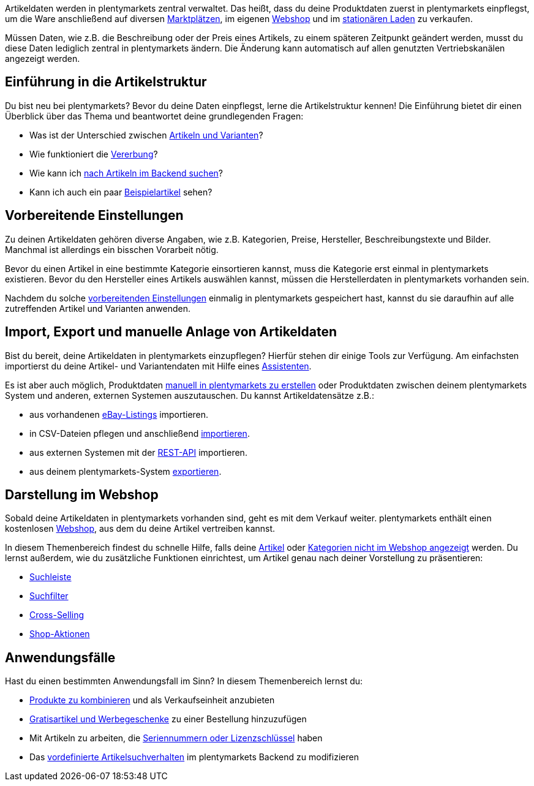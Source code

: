 ////
zuletzt bearbeitet 30.12.2020
////

Artikeldaten werden in plentymarkets zentral verwaltet.
Das heißt, dass du deine Produktdaten zuerst in plentymarkets einpflegst, um die Ware anschließend auf diversen <<maerkte#, Marktplätzen>>, im eigenen <<webshop#, Webshop>> und im <<pos#, stationären Laden>> zu verkaufen.

Müssen Daten, wie z.B. die Beschreibung oder der Preis eines Artikels, zu einem späteren Zeitpunkt geändert werden, musst du diese Daten lediglich zentral in plentymarkets ändern.
Die Änderung kann automatisch auf allen genutzten Vertriebskanälen angezeigt werden.

[#100]
== Einführung in die Artikelstruktur

Du bist neu bei plentymarkets? Bevor du deine Daten einpflegst, lerne die Artikelstruktur kennen! Die Einführung bietet dir einen Überblick über das Thema und beantwortet deine grundlegenden Fragen:

* Was ist der Unterschied zwischen <<artikel/einleitung/struktur#, Artikeln und Varianten>>?
* Wie funktioniert die <<artikel/einleitung/vererbung#, Vererbung>>?
* Wie kann ich <<artikel/einleitung/suche#100, nach Artikeln im Backend suchen>>?
* Kann ich auch ein paar <<artikel/einleitung/suche#900, Beispielartikel>> sehen?

[#200]
== Vorbereitende Einstellungen

//tag::vorbereitung[]
Zu deinen Artikeldaten gehören diverse Angaben, wie z.B. Kategorien, Preise, Hersteller, Beschreibungstexte und Bilder.
Manchmal ist allerdings ein bisschen Vorarbeit nötig.

Bevor du einen Artikel in eine bestimmte Kategorie einsortieren kannst, muss die Kategorie erst einmal in plentymarkets existieren.
Bevor du den Hersteller eines Artikels auswählen kannst, müssen die Herstellerdaten in plentymarkets vorhanden sein.
//end::vorbereitung[]

Nachdem du solche <<artikel/einstellungen#, vorbereitenden Einstellungen>> einmalig in plentymarkets gespeichert hast, kannst du sie daraufhin auf alle zutreffenden Artikel und Varianten anwenden.

[#300]
== Import, Export und manuelle Anlage von Artikeldaten

//tag::import-export-anlage[]
////
Link <<Assistenten>> ändern sobald neue Seiten-Struktur steht. Prüfe auf dieser Seite und Basis-Seite, dass die Assistenten richtig benannt wurden.
////
Bist du bereit, deine Artikeldaten in plentymarkets einzupflegen? Hierfür stehen dir einige Tools zur Verfügung. Am einfachsten importierst du deine Artikel- und Variantendaten mit Hilfe eines <<willkommen/assistenten#, Assistenten>>.

Es ist aber auch möglich, Produktdaten <<artikel/import-export-anlage/anlage/neue-artikel#, manuell in plentymarkets zu erstellen>> oder Produktdaten zwischen deinem plentymarkets System und anderen, externen Systemen auszutauschen. Du kannst Artikeldatensätze z.B.:

* aus vorhandenen <<maerkte/ebay/ebay-einrichten#11000, eBay-Listings>> importieren.
* in CSV-Dateien pflegen und anschließend <<artikel/import-export-anlage/import#, importieren>>.
* aus externen Systemen mit der <<daten/rest-api#, REST-API>> importieren.
* aus deinem plentymarkets-System <<artikel/import-export-anlage/export#, exportieren>>.
//end::import-export-anlage[]

[#400]
== Darstellung im Webshop

//tag::darstellung-webshop[]
Sobald deine Artikeldaten in plentymarkets vorhanden sind, geht es mit dem Verkauf weiter.
plentymarkets enthält einen kostenlosen <<webshop#, Webshop>>, aus dem du deine Artikel vertreiben kannst.

In diesem Themenbereich findest du schnelle Hilfe, falls deine <<artikel/webshop/checkliste-artikel-anzeige#, Artikel>> oder <<artikel/webshop/checkliste-kategorien-anzeige#, Kategorien nicht im Webshop angezeigt>> werden.
Du lernst außerdem, wie du zusätzliche Funktionen einrichtest, um Artikel genau nach deiner Vorstellung zu präsentieren:

* <<artikel/webshop/suchleiste#, Suchleiste>>
* <<artikel/frontend-artikelsuche-verwalten#, Suchfilter>>
* <<artikel/webshop/cross-selling#, Cross-Selling>>
* <<artikel/webshop/shop-aktionen#, Shop-Aktionen>>
//end::darstellung-webshop[]

[#500]
== Anwendungsfälle

//tag::anwendungsfaelle[]
Hast du einen bestimmten Anwendungsfall im Sinn?
In diesem Themenbereich lernst du:

////
* Artikeldaten in mehreren Sprachen zu pflegen
////
* <<artikel/anwendungsfaelle/multipacks-pakete-sets#, Produkte zu kombinieren>> und als Verkaufseinheit anzubieten
* <<artikel/anwendungsfaelle/gratiszugaben#, Gratisartikel und Werbegeschenke>> zu einer Bestellung hinzuzufügen
* Mit Artikeln zu arbeiten, die <<artikel/anwendungsfaelle/seriennummern#, Seriennummern oder Lizenzschlüssel>> haben
* Das <<artikel/anwendungsfaelle/suchverhalten#, vordefinierte Artikelsuchverhalten>> im plentymarkets Backend zu modifizieren
//end::anwendungsfaelle[]
